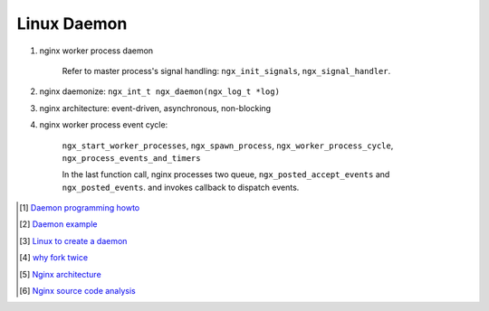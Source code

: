 ************
Linux Daemon
************

#. nginx worker process daemon
   
    Refer to master process's signal handling: ``ngx_init_signals``, ``ngx_signal_handler``.

#. nginx daemonize: ``ngx_int_t ngx_daemon(ngx_log_t *log)``
   
#. nginx architecture: event-driven, asynchronous, non-blocking

#. nginx worker process event cycle: 
   
    ``ngx_start_worker_processes``, ``ngx_spawn_process``, 
    ``ngx_worker_process_cycle``, ``ngx_process_events_and_timers``

    In the last function call, nginx processes two queue, ``ngx_posted_accept_events`` and ``ngx_posted_events``.
    and invokes callback to dispatch events. 

.. [#] `Daemon programming howto <http://www.enderunix.org/docs/eng/daemon.php>`_
.. [#] `Daemon example <https://github.com/jirihnidek/daemon/blob/master/src/daemon.c>`_
.. [#] `Linux to create a daemon <https://stackoverflow.com/questions/17954432/creating-a-daemon-in-linux>`_
.. [#] `why fork twice <https://stackoverflow.com/questions/881388/what-is-the-reason-for-performing-a-double-fork-when-creating-a-daemon>`_
.. [#] `Nginx architecture <https://www.ashnik.com/nginx-architecture-an-insight-part-1/>`_
.. [#] `Nginx source code analysis <https://github.com/suraj-bk/nginx>`_



